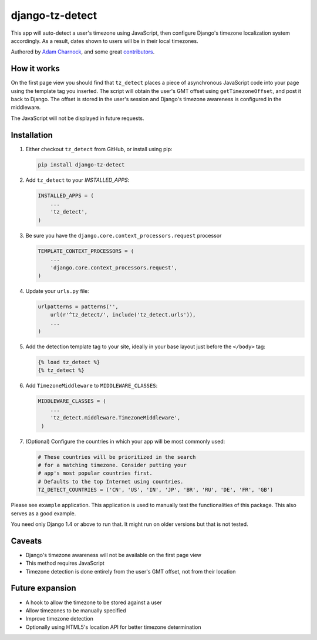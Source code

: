 django-tz-detect
================

This app will auto-detect a user's timezone using JavaScript, then
configure Django's timezone localization system accordingly. As a
result, dates shown to users will be in their local timezones.

Authored by `Adam Charnock <http://https://adamcharnock.com/>`_, and some great `contributors <https://github.com/adamcharnock/django-tz-detect/contributors>`_.

.. image:: https://img.shields.io/pypi/v/django-tz-detect.svg
    :target: https://pypi.python.org/pypi/django-tz-detect/

.. image:: https://img.shields.io/pypi/dm/django-tz-detect.svg
    :target: https://pypi.python.org/pypi/django-tz-detect/

.. image:: https://img.shields.io/github/license/adamcharnock/django-tz-detect.svg
    :target: https://pypi.python.org/pypi/django-tz-detect/

.. image:: https://img.shields.io/travis/adamcharnock/django-tz-detect.svg
    :target: https://travis-ci.org/adamcharnock/django-tz-detect/

.. image:: https://coveralls.io/repos/adamcharnock/django-tz-detect/badge.svg?branch=develop
    :target: https://coveralls.io/r/adamcharnock/django-tz-detect?branch=develop

How it works
------------

On the first page view you should find that ``tz_detect`` places a
piece of asynchronous JavaScript code into your page using the
template tag you inserted.  The script will obtain the user's GMT
offset using ``getTimezoneOffset``, and post it back to Django. The
offset is stored in the user's session and Django's timezone awareness
is configured in the middleware.

The JavaScript will not be displayed in future requests.

Installation
------------

1. Either checkout ``tz_detect`` from GitHub, or install using pip:

   .. code-block:: bash

       pip install django-tz-detect

2. Add ``tz_detect`` to your `INSTALLED_APPS`:

   .. code-block:: python

       INSTALLED_APPS = (
           ...
           'tz_detect',
       )

3. Be sure you have the ``django.core.context_processors.request`` processor
   
   .. code-block:: python

       TEMPLATE_CONTEXT_PROCESSORS = (
           ...
           'django.core.context_processors.request',
       )

4. Update your ``urls.py`` file:

   .. code-block:: python

       urlpatterns = patterns('',
           url(r'^tz_detect/', include('tz_detect.urls')),
           ...
       )

5. Add the detection template tag to your site, ideally in your base layout just before the ``</body>`` tag:

   .. code-block:: html+django

       {% load tz_detect %}
       {% tz_detect %}

6. Add ``TimezoneMiddleware`` to ``MIDDLEWARE_CLASSES``:

   .. code-block:: python

       MIDDLEWARE_CLASSES = (
           ...
           'tz_detect.middleware.TimezoneMiddleware',
        )

7. (Optional) Configure the countries in which your app will be most commonly used:

   .. code-block:: python

       # These countries will be prioritized in the search
       # for a matching timezone. Consider putting your
       # app's most popular countries first.
       # Defaults to the top Internet using countries.
       TZ_DETECT_COUNTRIES = ('CN', 'US', 'IN', 'JP', 'BR', 'RU', 'DE', 'FR', 'GB')

Please see ``example`` application. This application is used to manually
test the functionalities of this package. This also serves as a good
example.

You need only Django 1.4 or above to run that. It might run on older
versions but that is not tested.

Caveats
-------

- Django's timezone awareness will not be available on the first page view
- This method requires JavaScript
- Timezone detection is done entirely from the user's GMT offset, not from their location

Future expansion
----------------

- A hook to allow the timezone to be stored against a user
- Allow timezones to be manually specified
- Improve timezone detection
- Optionally using HTML5's location API for better timezone determination
